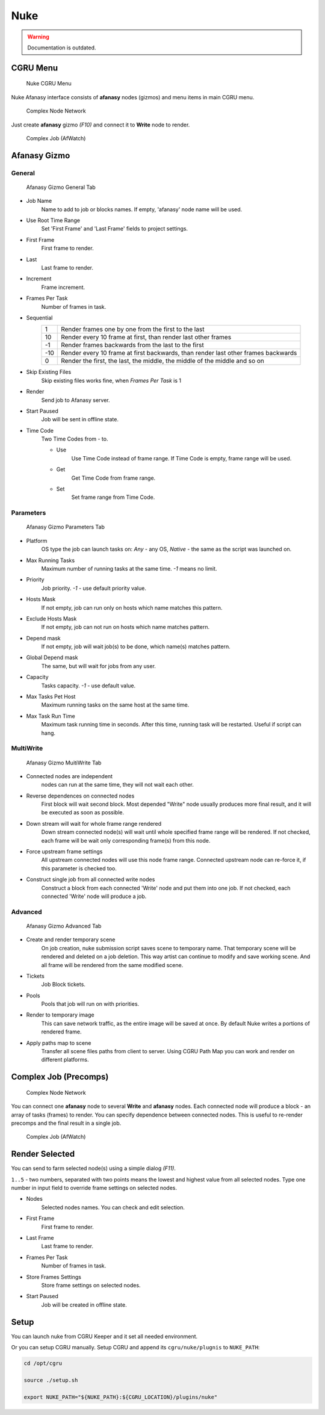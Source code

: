 ====
Nuke
====

.. warning:: Documentation is outdated.

CGRU Menu
=========

.. figure:: images/nuke_cgru_menu.png

	Nuke CGRU Menu

Nuke Afanasy interface consists of **afanasy** nodes (gizmos) and menu items in main CGRU menu.

.. figure:: images/nuke_simple_network.png

	Complex Node Network

Just create **afanasy** gizmo *(F10)* and connect it to **Write** node to render.

.. figure:: images/nuke_simple_job.png

	Complex Job (AfWatch)

Afanasy Gizmo
=============

General
-------

.. figure:: images/nuke_afanasy_general.png

	Afanasy Gizmo General Tab

- Job Name
    Name to add to job or blocks names.
    If empty, 'afanasy' node name will be used.
- Use Root Time Range
    Set 'First Frame' and 'Last Frame' fields to project settings.
- First Frame
    First frame to render.
- Last
    Last frame to render.
- Increment
    Frame increment.
- Frames Per Task
    Number of frames in task.
- Sequential
	===== =====
	   1   Render frames one by one from the first to the last
	  10   Render every 10 frame at first, than render last other frames
	  -1   Render frames backwards from the last to the first
	 -10   Render every 10 frame at first backwards, than render last other frames backwards
	   0   Render the first, the last, the middle, the middle of the middle and so on
	===== =====
- Skip Existing Files
	Skip existing files works fine, when *Frames Per Task* is 1
- Render
    Send job to Afanasy server.
- Start Paused
    Job will be sent in offline state.
- Time Code
	Two Time Codes from - to.

	- Use
		Use Time Code instead of frame range.
		If Time Code is empty, frame range will be used.
	- Get
		Get Time Code from frame range.
	- Set
		Set frame range from Time Code.


Parameters
----------

.. figure:: images/nuke_afanasy_parameters.png

	Afanasy Gizmo Parameters Tab

- Platform
    OS type the job can launch tasks on: *Any* - any OS,
    *Native* - the same as the script was launched on.
- Max Running Tasks
    Maximum number of running tasks at the same time.
    *-1* means no limit.
- Priority
    Job priority.
    *-1* - use default priority value.
- Hosts Mask
    If not empty, job can run only on hosts which name matches this pattern.
- Exclude Hosts Mask
    If not empty, job can not run on hosts which name matches pattern.
- Depend mask
    If not empty, job will wait job(s) to be done, which name(s) matches pattern.
- Global Depend mask
    The same, but will wait for jobs from any user.
- Capacity
    Tasks capacity.
    *-1* - use default value.
- Max Tasks Pet Host
	Maximum running tasks on the same host at the same time.
- Max Task Run Time
	Maximum task running time in seconds.
	After this time, running task will be restarted.
	Useful if script can hang.


MultiWrite
----------

.. figure:: images/nuke_afanasy_multiwrite.png

	Afanasy Gizmo MuitiWrite Tab

- Connected nodes are independent
    nodes can run at the same time, they will not wait each other.
- Reverse dependences on connected nodes
    First block will wait second block.
    Most depended "Write" node usually produces more final result,
    and it will be executed as soon as possible.
- Down stream will wait for whole frame range rendered
    Down stream connected node(s) will wait until whole specified frame range will be rendered.
    If not checked, each frame will be wait only corresponding frame(s) from this node.
- Force upstream frame settings
    All upstream connected nodes will use this node frame range.
    Connected upstream node can re-force it, if this parameter is checked too.
- Construct single job from all connected write nodes
    Construct a block from each connected 'Write' node and put them into one job.
    If not checked, each connected 'Write' node will produce a job.


Advanced
--------

.. figure:: images/nuke_afanasy_advanced.png

	Afanasy Gizmo Advanced Tab

- Create and render temporary scene
	On job creation, nuke submission script saves scene to temporary name.
	That temporary scene will be rendered and deleted on a job deletion.
	This way artist can continue to modify and save working scene.
	And all frame will be rendered from the same modified scene.
- Tickets
	Job Block tickets.
- Pools
	Pools that job will run on with priorities.
- Render to temporary image
	This can save network traffic, as the entire image will be saved at once.
	By default Nuke writes a portions of rendered frame.
- Apply paths map to scene
	Transfer all scene files paths from client to server.
	Using CGRU Path Map you can work and render on different platforms.


Complex Job (Precomps)
======================

.. figure:: images/nuke_complex_network.png

	Complex Node Network

You can connect one **afanasy** node to several **Write** and **afanasy** nodes.
Each connected node will produce a block - an array of tasks (frames) to render.
You can specify dependence between connected nodes.
This is useful to re-render precomps and the final result in a single job.

.. figure:: images/nuke_complex_job.png

	Complex Job (AfWatch)



Render Selected
===============

You can send to farm selected node(s) using a simple dialog *(F11)*. 

.. image:: images/nuke_render_selected_1.png

.. image:: images/nuke_render_selected_2.png

``1..5`` - two numbers, separated with two points means the lowest and highest value from all selected nodes.
Type one number in input field to override frame settings on selected nodes.

- Nodes
    Selected nodes names. You can check and edit selection.
- First Frame
    First frame to render.
- Last Frame
    Last frame to render.
- Frames Per Task
    Number of frames in task.
- Store Frames Settings
    Store frame settings on selected nodes.
- Start Paused
    Job will be created in offline state.


Setup
=====

You can launch nuke from CGRU Keeper and it set all needed environment.

Or you can setup CGRU manually.
Setup CGRU and append its ``cgru/nuke/plugnis`` to ``NUKE_PATH``:

.. code-block:: bash

	cd /opt/cgru

	source ./setup.sh

	export NUKE_PATH="${NUKE_PATH}:${CGRU_LOCATION}/plugins/nuke"

